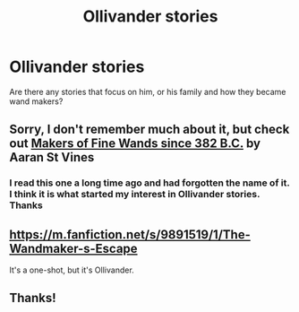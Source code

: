 #+TITLE: Ollivander stories

* Ollivander stories
:PROPERTIES:
:Author: papercuts187
:Score: 9
:DateUnix: 1481554807.0
:DateShort: 2016-Dec-12
:FlairText: Request
:END:
Are there any stories that focus on him, or his family and how they became wand makers?


** Sorry, I don't remember much about it, but check out [[http://www.sugarquill.net/read.php?storyid=2332&chapno=1][Makers of Fine Wands since 382 B.C.]] by Aaran St Vines
:PROPERTIES:
:Author: boomberrybella
:Score: 1
:DateUnix: 1481556744.0
:DateShort: 2016-Dec-12
:END:

*** I read this one a long time ago and had forgotten the name of it. I think it is what started my interest in Ollivander stories. Thanks
:PROPERTIES:
:Author: papercuts187
:Score: 1
:DateUnix: 1481646517.0
:DateShort: 2016-Dec-13
:END:


** [[https://m.fanfiction.net/s/9891519/1/The-Wandmaker-s-Escape]]

It's a one-shot, but it's Ollivander.
:PROPERTIES:
:Author: Solo_is_my_copliot
:Score: 1
:DateUnix: 1481559622.0
:DateShort: 2016-Dec-12
:END:


** Thanks!
:PROPERTIES:
:Author: papercuts187
:Score: 1
:DateUnix: 1481589948.0
:DateShort: 2016-Dec-13
:END:
